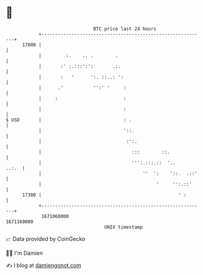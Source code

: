 * 👋

#+begin_example
                                   BTC price last 24 hours                    
               +------------------------------------------------------------+ 
         17800 |                                                            | 
               |         :.    .. .        .                                | 
               |       :' :.:::':':       .:.                               | 
               |       :   '      ':. ::..: ':                              | 
               |      .'           '':' '     :                             | 
               |     :                        :                             | 
               |                              :                             | 
   $ USD       |                              : .                           | 
               |                              '::.                          | 
               |                               :':.                         | 
               |                                 :::        ::.             | 
               |                                 ''':.:::.::  '..     ..:.  | 
               |                                     ''  ':    '::.  .::'   | 
               |                                          '     '':.::'     | 
         17300 |                                                  ' :       | 
               +------------------------------------------------------------+ 
                1671060000                                        1671160000  
                                       UNIX timestamp                         
#+end_example
📈 Data provided by CoinGecko

🧑‍💻 I'm Damien

✍️ I blog at [[https://www.damiengonot.com][damiengonot.com]]
